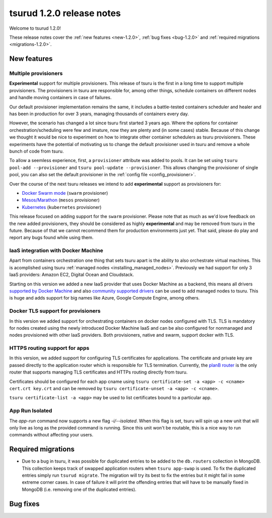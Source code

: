 .. Copyright 2017 tsuru authors. All rights reserved.
   Use of this source code is governed by a BSD-style
   license that can be found in the LICENSE file.

==========================
tsurud 1.2.0 release notes
==========================

Welcome to tsurud 1.2.0!

These release notes cover the :ref:`new features <new-1.2.0>`, :ref:`bug fixes
<bug-1.2.0>` and :ref:`required migrations <migrations-1.2.0>`.

.. _new-1.2.0:

New features
============

Multiple provisioners
---------------------

**Experimental** support for multiple provisioners. This release of tsuru is
the first in a long time to support multiple provisioners. The provisioners in
tsuru are responsible for, among other things, schedule containers on different
nodes and handle moving containers in case of failures.

Our default provisioner implementation remains the same, it includes a
battle-tested containers scheduler and healer and has been in production for
over 3 years, managing thousands of containers every day.

However, the scenario has changed a lot since tsuru first started 3 years ago.
Where the options for container orchestration/scheduling were few and imature,
now they are plenty and (in some cases) stable. Because of this change we
thought it would be nice to experiment on how to integrate other container
schedulers as tsuru provisioners. These experiments have the potential of
motivating us to change the default provisioner used in tsuru and remove a
whole bunch of code from tsuru.

To allow a seemless experience, first, a ``provisioner`` attribute was added to
pools. It can be set using ``tsuru pool-add --provisioner`` and ``tsuru
pool-update --provisioner``. This allows changing the provisioner of single
pool, you can also set the default provisioner in the :ref:`config file
<config_provisioner>`.

Over the course of the next tsuru releases we intend to add **experimental**
support as provisioners for:

* `Docker Swarm mode <https://docs.docker.com/engine/swarm/>`_ (``swarm``
  provisioner)
* `Mesos/Marathon <https://mesosphere.github.io/marathon/>`_ (``mesos``
  provisioner)
* `Kubernetes <http://kubernetes.io/>`_ (``kubernetes`` provisioner)

This release focused on adding support for the ``swarm`` provisioner. Please
note that as much as we'd love feedback on the new added provisioners, they
should be considered as highly **experimental** and may be removed from tsuru
in the future. Because of that we cannot recommend them for production
environments just yet. That said, please do play and report any bugs found
while using them.

IaaS integration with Docker Machine
------------------------------------

Apart from containers orchestration one thing that sets tsuru apart is the
ability to also orchestrate virtual machines. This is acomplished using tsuru
:ref:`managed nodes <installing_managed_nodes>`. Previously we had support for
only 3 IaaS providers: Amazon EC2, Digital Ocean and Cloudstack.

Starting on this version we added a new IaaS provider that uses Docker Machine
as a backend, this means all drivers `supported by Docker Machine
<https://github.com/docker/machine/tree/master/drivers>`_ and also `community
supported drivers
<https://github.com/docker/docker.github.io/blob/master/machine/AVAILABLE_DRIVER_PLUGINS.md>`_
can be used to add managed nodes to tsuru. This is huge and adds support for
big names like Azure, Google Compute Engine, among others.

Docker TLS support for provisioners
-----------------------------------

In this version we added support for orchestrating containers on docker nodes
configured with TLS. TLS is mandatory for nodes created using the newly
introduced Docker Machine IaaS and can be also configured for nonmanaged and nodes
provisioned with other IaaS providers. Both provisioners, native and swarm, support
docker with TLS.

HTTPS routing support for apps
------------------------------

In this version, we added support for configuring TLS certificates for applications.
The certificate and private key are passed directly to the application router which is
responsible for TLS termination. Currently, the `planB router <https://github.com/tsuru/planb>`_ is the
only router that supports managing TLS certificates and HTTPs routing directly from tsuru.

Certificates should be configured for each app cname using ``tsuru certificate-set -a <app> -c <cname> cert.crt key.crt``
and can be removed by ``tsuru certificate-unset -a <app> -c <cname>``.

``tsuru certificate-list -a <app>`` may be used to list certificates bound to a particular app.

App Run Isolated
----------------

The `app-run` command now supports a new flag `-i/--isolated`. When this flag is set,
tsuru will spin up a new unit that will only live as long as the provided command is
running. Since this unit won't be routable, this is a nice way to run commands without affecting
your users.

.. _migrations-1.2.0:

Required migrations
===================

* Due to a bug in tsuru, it was possible for duplicated entries to be added to
  the ``db.routers`` collection in MongoDB. This collection keeps track of
  swapped application routers when ``tsuru app-swap`` is used. To fix the
  duplicated entries simply run ``tsurud migrate``. The migration will try its
  best to fix the entries but it might fail in some extreme corner cases. In
  case of failure it will print the offending entries that will have to be
  manually fixed in MongoDB (i.e. removing one of the duplicated entries).

.. _bug-1.2.0:

Bug fixes
=========

